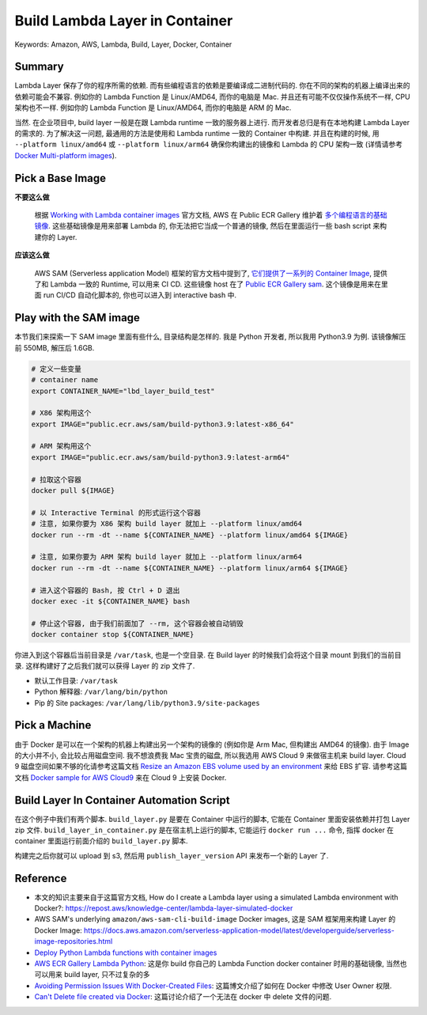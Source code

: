 Build Lambda Layer in Container
==============================================================================
Keywords: Amazon, AWS, Lambda, Build, Layer, Docker, Container


Summary
------------------------------------------------------------------------------
Lambda Layer 保存了你的程序所需的依赖. 而有些编程语言的依赖是要编译成二进制代码的. 你在不同的架构的机器上编译出来的依赖可能会不兼容. 例如你的 Lambda Function 是 Linux/AMD64, 而你的电脑是 Mac. 并且还有可能不仅仅操作系统不一样, CPU 架构也不一样. 例如你的 Lambda Function 是 Linux/AMD64, 而你的电脑是 ARM 的 Mac.

当然. 在企业项目中, build layer 一般是在跟 Lambda runtime 一致的服务器上进行. 而开发者总归是有在本地构建 Lambda Layer 的需求的. 为了解决这一问题, 最通用的方法是使用和 Lambda runtime 一致的 Container 中构建. 并且在构建的时候, 用 ``--platform linux/amd64`` 或 ``--platform linux/arm64`` 确保你构建出的镜像和 Lambda 的 CPU 架构一致 (详情请参考 `Docker Multi-platform images <https://docs.docker.com/build/building/multi-platform/>`_).


Pick a Base Image
------------------------------------------------------------------------------
**不要这么做**

    根据 `Working with Lambda container images <https://docs.aws.amazon.com/lambda/latest/dg/images-create.html>`_ 官方文档, AWS 在 Public ECR Gallery 维护着 `多个编程语言的基础镜像 <https://gallery.ecr.aws/lambda/>`_. 这些基础镜像是用来部署 Lambda 的, 你无法把它当成一个普通的镜像, 然后在里面运行一些 bash script 来构建你的 Layer.

**应该这么做**

    AWS SAM (Serverless application Model) 框架的官方文档中提到了, `它们提供了一系列的 Container Image <https://docs.aws.amazon.com/serverless-application-model/latest/developerguide/serverless-image-repositories.html>`_, 提供了和 Lambda 一致的 Runtime, 可以用来 CI CD. 这些镜像 host 在了 `Public ECR Gallery sam <https://gallery.ecr.aws/sam/build-python3.9>`_. 这个镜像是用来在里面 run CI/CD 自动化脚本的, 你也可以进入到 interactive bash 中.


Play with the SAM image
------------------------------------------------------------------------------
本节我们来探索一下 SAM image 里面有些什么, 目录结构是怎样的. 我是 Python 开发者, 所以我用 Python3.9 为例. 该镜像解压前 550MB, 解压后 1.6GB.

.. code-block:: bash

    # 定义一些变量
    # container name
    export CONTAINER_NAME="lbd_layer_build_test"

    # X86 架构用这个
    export IMAGE="public.ecr.aws/sam/build-python3.9:latest-x86_64"

    # ARM 架构用这个
    export IMAGE="public.ecr.aws/sam/build-python3.9:latest-arm64"

    # 拉取这个容器
    docker pull ${IMAGE}

    # 以 Interactive Terminal 的形式运行这个容器
    # 注意, 如果你要为 X86 架构 build layer 就加上 --platform linux/amd64
    docker run --rm -dt --name ${CONTAINER_NAME} --platform linux/amd64 ${IMAGE}

    # 注意, 如果你要为 ARM 架构 build layer 就加上 --platform linux/arm64
    docker run --rm -dt --name ${CONTAINER_NAME} --platform linux/arm64 ${IMAGE}

    # 进入这个容器的 Bash, 按 Ctrl + D 退出
    docker exec -it ${CONTAINER_NAME} bash

    # 停止这个容器, 由于我们前面加了 --rm, 这个容器会被自动销毁
    docker container stop ${CONTAINER_NAME}

你进入到这个容器后当前目录是 ``/var/task``, 也是一个空目录. 在 Build layer 的时候我们会将这个目录 mount 到我们的当前目录. 这样构建好了之后我们就可以获得 Layer 的 zip 文件了.

- 默认工作目录: ``/var/task``
- Python 解释器: ``/var/lang/bin/python``
- Pip 的 Site packages: ``/var/lang/lib/python3.9/site-packages``


Pick a Machine
------------------------------------------------------------------------------
由于 Docker 是可以在一个架构的机器上构建出另一个架构的镜像的 (例如你是 Arm Mac, 但构建出 AMD64 的镜像). 由于 Image 的大小并不小, 会比较占用磁盘空间. 我不想浪费我 Mac 宝贵的磁盘, 所以我选用 AWS Cloud 9 来做宿主机来 build layer. Cloud 9 磁盘空间如果不够的化请参考这篇文档 `Resize an Amazon EBS volume used by an environment <https://docs.aws.amazon.com/cloud9/latest/user-guide/move-environment.html#move-environment-resize>`_ 来给 EBS 扩容. 请参考这篇文档 `Docker sample for AWS Cloud9 <https://docs.aws.amazon.com/cloud9/latest/user-guide/sample-docker.html>`_ 来在 Cloud 9 上安装 Docker.


Build Layer In Container Automation Script
------------------------------------------------------------------------------
在这个例子中我们有两个脚本. ``build_layer.py`` 是要在 Container 中运行的脚本, 它能在 Container 里面安装依赖并打包 Layer zip 文件. ``build_layer_in_container.py`` 是在宿主机上运行的脚本, 它能运行 ``docker run ...`` 命令, 指挥 docker 在 container 里面运行前面介绍的 ``build_layer.py`` 脚本.

.. dropdown:: build_layer.py

    .. literalinclude:: ./build_layer.py
       :language: python
       :linenos:

.. dropdown:: build_layer_in_container.py

    .. literalinclude:: ./build_layer_in_container.py
       :language: python
       :linenos:

构建完之后你就可以 upload 到 s3, 然后用 ``publish_layer_version`` API 来发布一个新的 Layer 了.


Reference
------------------------------------------------------------------------------
- 本文的知识主要来自于这篇官方文档, How do I create a Lambda layer using a simulated Lambda environment with Docker?: https://repost.aws/knowledge-center/lambda-layer-simulated-docker
- AWS SAM's underlying ``amazon/aws-sam-cli-build-image`` Docker images, 这是 SAM 框架用来构建 Layer 的 Docker Image: https://docs.aws.amazon.com/serverless-application-model/latest/developerguide/serverless-image-repositories.html
- `Deploy Python Lambda functions with container images <https://docs.aws.amazon.com/lambda/latest/dg/python-image.html>`_
- `AWS ECR Gallery Lambda Python <https://gallery.ecr.aws/lambda/python>`_: 这是你 build 你自己的 Lambda Function docker container 时用的基础镜像, 当然也可以用来 build layer, 只不过复杂的多
- `Avoiding Permission Issues With Docker-Created Files <https://vsupalov.com/docker-shared-permissions/>`_: 这篇博文介绍了如何在 Docker 中修改 User Owner 权限.
- `Can't Delete file created via Docker <https://stackoverflow.com/questions/42423999/cant-delete-file-created-via-docker>`_: 这篇讨论介绍了一个无法在 docker 中 delete 文件的问题.
